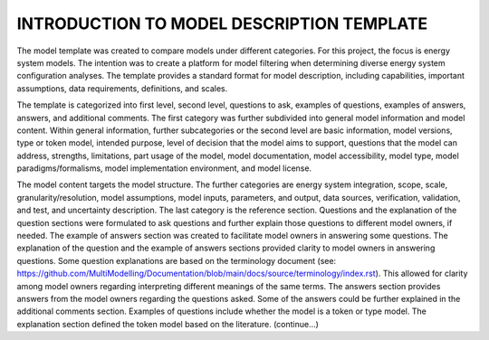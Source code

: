 ===========================================
INTRODUCTION TO MODEL DESCRIPTION TEMPLATE
===========================================



The model template was created to compare models under different categories. For this project, the focus is energy system models. The intention was to create a platform for model filtering when determining diverse energy system configuration analyses. The template provides a standard format for model description, including capabilities, important assumptions, data requirements, definitions, and scales. 

The template is categorized into first level, second level, questions to ask, examples of questions, examples of answers, answers, and additional comments. The first category was further subdivided into general model information and model content. Within general information, further subcategories or the second level are basic information, model versions, type or token model, intended purpose, level of decision that the model aims to support, questions that the model can address, strengths, limitations, part usage of the model, model documentation, model accessibility, model type, model paradigms/formalisms, model implementation environment, and model license. 

The model content targets the model structure. The further categories are energy system integration, scope, scale, granularity/resolution, model assumptions, model inputs, parameters, and output, data sources, verification, validation, and test, and uncertainty description. The last category is the reference section. 
Questions and the explanation of the question sections were formulated to ask questions and further explain those questions to different model owners, if needed. The example of answers section was created to facilitate model owners in answering some questions. The explanation of the question and the example of answers sections provided clarity to model owners in answering questions. Some question explanations are based on the terminology document (see: https://github.com/MultiModelling/Documentation/blob/main/docs/source/terminology/index.rst). This allowed for clarity among model owners regarding interpreting different meanings of the same terms. The answers section provides answers from the model owners regarding the questions asked. Some of the answers could be further explained in the additional comments section. 
Examples of questions include whether the model is a token or type model. The explanation section defined the token model based on the literature. (continue…) 

